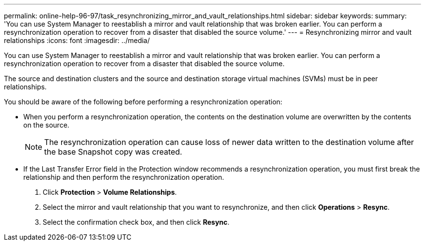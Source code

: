 ---
permalink: online-help-96-97/task_resynchronizing_mirror_and_vault_relationships.html
sidebar: sidebar
keywords: 
summary: 'You can use System Manager to reestablish a mirror and vault relationship that was broken earlier. You can perform a resynchronization operation to recover from a disaster that disabled the source volume.'
---
= Resynchronizing mirror and vault relationships
:icons: font
:imagesdir: ../media/

[.lead]
You can use System Manager to reestablish a mirror and vault relationship that was broken earlier. You can perform a resynchronization operation to recover from a disaster that disabled the source volume.

The source and destination clusters and the source and destination storage virtual machines (SVMs) must be in peer relationships.

You should be aware of the following before performing a resynchronization operation:

* When you perform a resynchronization operation, the contents on the destination volume are overwritten by the contents on the source.
+
[NOTE]
====
The resynchronization operation can cause loss of newer data written to the destination volume after the base Snapshot copy was created.
====

* If the Last Transfer Error field in the Protection window recommends a resynchronization operation, you must first break the relationship and then perform the resynchronization operation.

. Click *Protection* > *Volume Relationships*.
. Select the mirror and vault relationship that you want to resynchronize, and then click *Operations* > *Resync*.
. Select the confirmation check box, and then click *Resync*.
